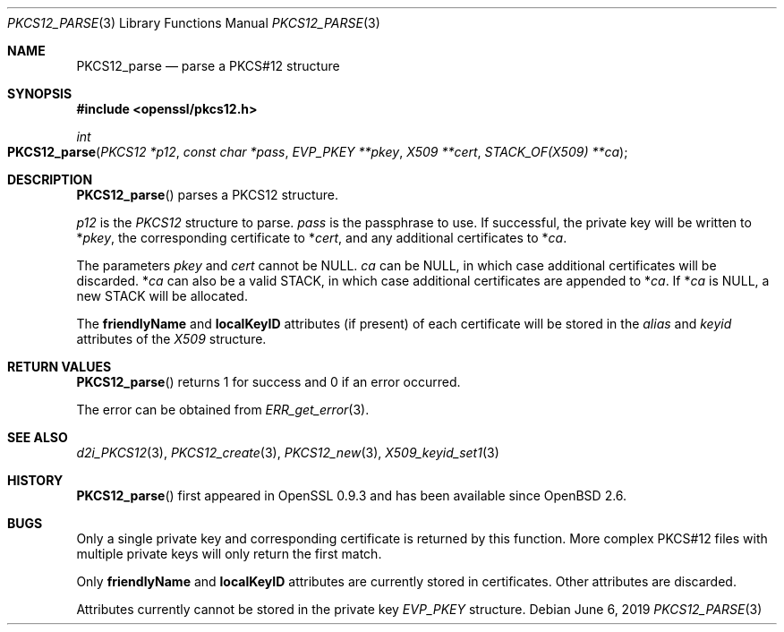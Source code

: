 .\"	$OpenBSD: PKCS12_parse.3,v 1.6 2019/06/06 01:06:58 schwarze Exp $
.\"	OpenSSL 99d63d46 Oct 26 13:56:48 2016 -0400
.\"
.\" This file was written by Dr. Stephen Henson <steve@openssl.org>.
.\" Copyright (c) 2002, 2009 The OpenSSL Project.  All rights reserved.
.\"
.\" Redistribution and use in source and binary forms, with or without
.\" modification, are permitted provided that the following conditions
.\" are met:
.\"
.\" 1. Redistributions of source code must retain the above copyright
.\"    notice, this list of conditions and the following disclaimer.
.\"
.\" 2. Redistributions in binary form must reproduce the above copyright
.\"    notice, this list of conditions and the following disclaimer in
.\"    the documentation and/or other materials provided with the
.\"    distribution.
.\"
.\" 3. All advertising materials mentioning features or use of this
.\"    software must display the following acknowledgment:
.\"    "This product includes software developed by the OpenSSL Project
.\"    for use in the OpenSSL Toolkit. (http://www.openssl.org/)"
.\"
.\" 4. The names "OpenSSL Toolkit" and "OpenSSL Project" must not be used to
.\"    endorse or promote products derived from this software without
.\"    prior written permission. For written permission, please contact
.\"    openssl-core@openssl.org.
.\"
.\" 5. Products derived from this software may not be called "OpenSSL"
.\"    nor may "OpenSSL" appear in their names without prior written
.\"    permission of the OpenSSL Project.
.\"
.\" 6. Redistributions of any form whatsoever must retain the following
.\"    acknowledgment:
.\"    "This product includes software developed by the OpenSSL Project
.\"    for use in the OpenSSL Toolkit (http://www.openssl.org/)"
.\"
.\" THIS SOFTWARE IS PROVIDED BY THE OpenSSL PROJECT ``AS IS'' AND ANY
.\" EXPRESSED OR IMPLIED WARRANTIES, INCLUDING, BUT NOT LIMITED TO, THE
.\" IMPLIED WARRANTIES OF MERCHANTABILITY AND FITNESS FOR A PARTICULAR
.\" PURPOSE ARE DISCLAIMED.  IN NO EVENT SHALL THE OpenSSL PROJECT OR
.\" ITS CONTRIBUTORS BE LIABLE FOR ANY DIRECT, INDIRECT, INCIDENTAL,
.\" SPECIAL, EXEMPLARY, OR CONSEQUENTIAL DAMAGES (INCLUDING, BUT
.\" NOT LIMITED TO, PROCUREMENT OF SUBSTITUTE GOODS OR SERVICES;
.\" LOSS OF USE, DATA, OR PROFITS; OR BUSINESS INTERRUPTION)
.\" HOWEVER CAUSED AND ON ANY THEORY OF LIABILITY, WHETHER IN CONTRACT,
.\" STRICT LIABILITY, OR TORT (INCLUDING NEGLIGENCE OR OTHERWISE)
.\" ARISING IN ANY WAY OUT OF THE USE OF THIS SOFTWARE, EVEN IF ADVISED
.\" OF THE POSSIBILITY OF SUCH DAMAGE.
.\"
.Dd $Mdocdate: June 6 2019 $
.Dt PKCS12_PARSE 3
.Os
.Sh NAME
.Nm PKCS12_parse
.Nd parse a PKCS#12 structure
.Sh SYNOPSIS
.In openssl/pkcs12.h
.Ft int
.Fo PKCS12_parse
.Fa "PKCS12 *p12"
.Fa "const char *pass"
.Fa "EVP_PKEY **pkey"
.Fa "X509 **cert"
.Fa "STACK_OF(X509) **ca"
.Fc
.Sh DESCRIPTION
.Fn PKCS12_parse
parses a PKCS12 structure.
.Pp
.Fa p12
is the
.Vt PKCS12
structure to parse.
.Fa pass
is the passphrase to use.
If successful, the private key will be written to
.Pf * Fa pkey ,
the corresponding certificate to
.Pf * Fa cert ,
and any additional certificates to
.Pf * Fa ca .
.Pp
The parameters
.Fa pkey
and
.Fa cert
cannot be
.Dv NULL .
.Fa ca
can be
.Dv NULL ,
in which case additional certificates will be discarded.
.Pf * Fa ca
can also be a valid STACK, in which case additional certificates are
appended to
.Pf * Fa ca .
If
.Pf * Fa ca
is
.Dv NULL ,
a new STACK will be allocated.
.Pp
The
.Sy friendlyName
and
.Sy localKeyID
attributes (if present) of each certificate will be stored in the
.Fa alias
and
.Fa keyid
attributes of the
.Vt X509
structure.
.Sh RETURN VALUES
.Fn PKCS12_parse
returns 1 for success and 0 if an error occurred.
.Pp
The error can be obtained from
.Xr ERR_get_error 3 .
.Sh SEE ALSO
.Xr d2i_PKCS12 3 ,
.Xr PKCS12_create 3 ,
.Xr PKCS12_new 3 ,
.Xr X509_keyid_set1 3
.Sh HISTORY
.Fn PKCS12_parse
first appeared in OpenSSL 0.9.3 and has been available since
.Ox 2.6 .
.Sh BUGS
Only a single private key and corresponding certificate is returned by
this function.
More complex PKCS#12 files with multiple private keys will only return
the first match.
.Pp
Only
.Sy friendlyName
and
.Sy localKeyID
attributes are currently stored in certificates.
Other attributes are discarded.
.Pp
Attributes currently cannot be stored in the private key
.Vt EVP_PKEY
structure.
